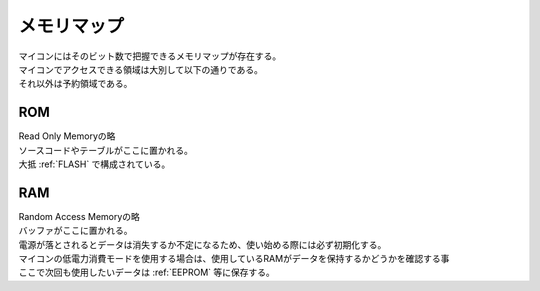 .. index:: メモリマップ

.. _メモリマップ:

メモリマップ
=============
| マイコンにはそのビット数で把握できるメモリマップが存在する。
| マイコンでアクセスできる領域は大別して以下の通りである。
| それ以外は予約領域である。

.. index:: ROM
    single: メモリマップ; ROM

.. _ROM:

ROM
------
| Read Only Memoryの略
| ソースコードやテーブルがここに置かれる。
| 大抵 :ref:`FLASH` で構成されている。

.. index:: RAM
    single: メモリマップ; RAM

.. _RAM:

RAM
------
| Random Access Memoryの略
| バッファがここに置かれる。
| 電源が落とされるとデータは消失するか不定になるため、使い始める際には必ず初期化する。
| マイコンの低電力消費モードを使用する場合は、使用しているRAMがデータを保持するかどうかを確認する事
| ここで次回も使用したいデータは :ref:`EEPROM` 等に保存する。
